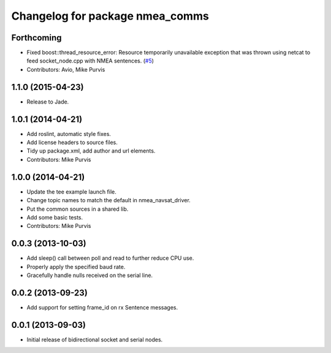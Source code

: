 ^^^^^^^^^^^^^^^^^^^^^^^^^^^^^^^^
Changelog for package nmea_comms
^^^^^^^^^^^^^^^^^^^^^^^^^^^^^^^^

Forthcoming
-----------
* Fixed boost::thread_resource_error: Resource temporarily unavailable exception that was thrown using netcat to feed socket_node.cpp with NMEA sentences. (`#5 <https://github.com/ros-drivers/nmea_comms/issues/5>`_)
* Contributors: Avio, Mike Purvis

1.1.0 (2015-04-23)
------------------

* Release to Jade.

1.0.1 (2014-04-21)
------------------
* Add roslint, automatic style fixes.
* Add license headers to source files.
* Tidy up package.xml, add author and url elements.
* Contributors: Mike Purvis

1.0.0 (2014-04-21)
------------------
* Update the tee example launch file.
* Change topic names to match the default in nmea_navsat_driver.
* Put the common sources in a shared lib.
* Add some basic tests.
* Contributors: Mike Purvis

0.0.3 (2013-10-03)
------------------
* Add sleep() call between poll and read to further reduce CPU use.
* Properly apply the specified baud rate.
* Gracefully handle nulls received on the serial line.

0.0.2 (2013-09-23)
------------------
* Add support for setting frame_id on rx Sentence messages.

0.0.1 (2013-09-03)
------------------
* Initial release of bidirectional socket and serial nodes.
